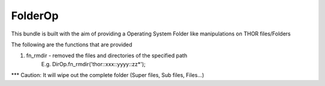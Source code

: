 FolderOp
===========

This bundle is built with the aim of providing a Operating System Folder like manipulations on THOR files/Folders

The following are the functions that are provided

1. fn_rmdir - removed the files and directories of the specified path
	E.g. DirOp.fn_rmdir('thor::xxx::yyyy::zz*');
	
*** Caution: It will wipe out the complete folder (Super files, Sub files, Files...)
 
